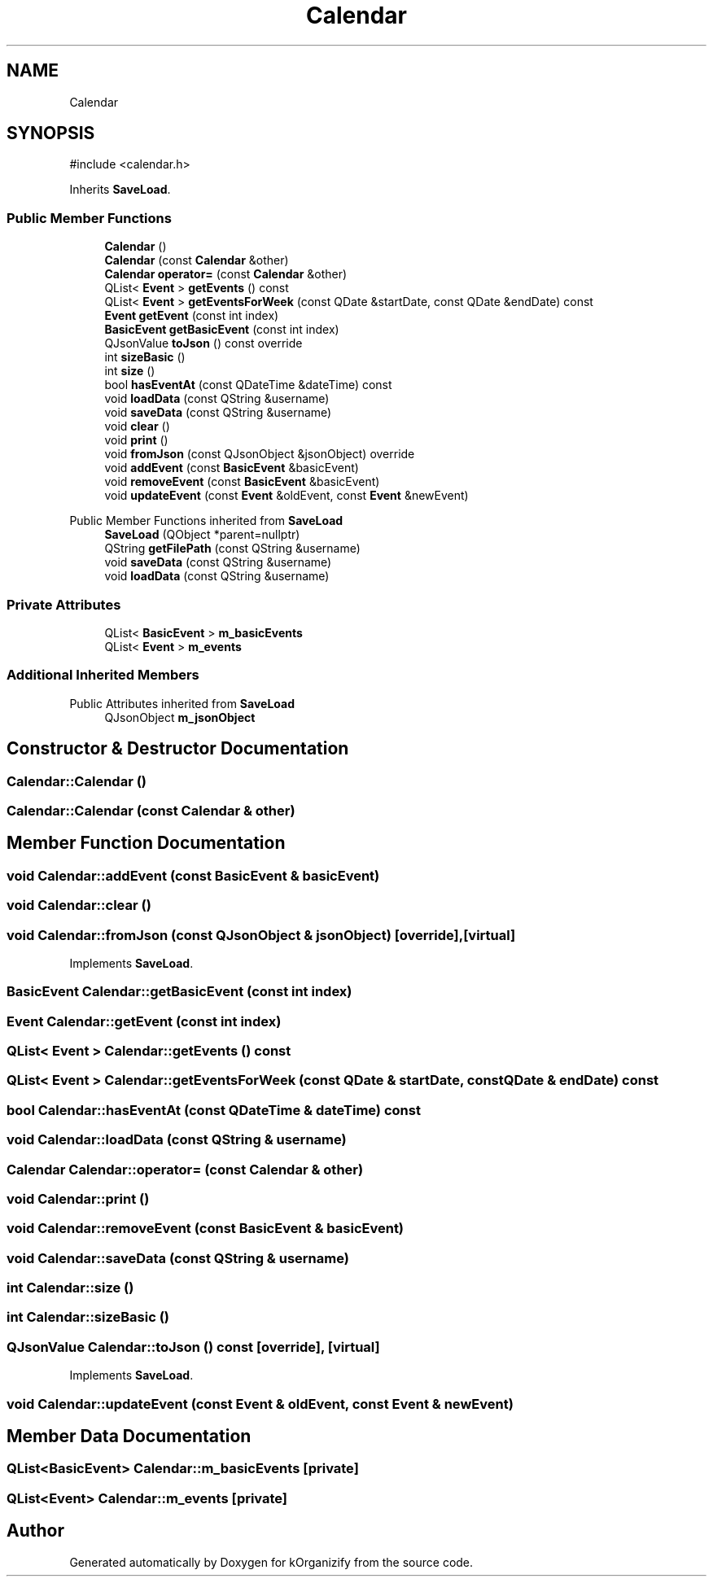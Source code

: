 .TH "Calendar" 3 "kOrganizify" \" -*- nroff -*-
.ad l
.nh
.SH NAME
Calendar
.SH SYNOPSIS
.br
.PP
.PP
\fR#include <calendar\&.h>\fP
.PP
Inherits \fBSaveLoad\fP\&.
.SS "Public Member Functions"

.in +1c
.ti -1c
.RI "\fBCalendar\fP ()"
.br
.ti -1c
.RI "\fBCalendar\fP (const \fBCalendar\fP &other)"
.br
.ti -1c
.RI "\fBCalendar\fP \fBoperator=\fP (const \fBCalendar\fP &other)"
.br
.ti -1c
.RI "QList< \fBEvent\fP > \fBgetEvents\fP () const"
.br
.ti -1c
.RI "QList< \fBEvent\fP > \fBgetEventsForWeek\fP (const QDate &startDate, const QDate &endDate) const"
.br
.ti -1c
.RI "\fBEvent\fP \fBgetEvent\fP (const int index)"
.br
.ti -1c
.RI "\fBBasicEvent\fP \fBgetBasicEvent\fP (const int index)"
.br
.ti -1c
.RI "QJsonValue \fBtoJson\fP () const override"
.br
.ti -1c
.RI "int \fBsizeBasic\fP ()"
.br
.ti -1c
.RI "int \fBsize\fP ()"
.br
.ti -1c
.RI "bool \fBhasEventAt\fP (const QDateTime &dateTime) const"
.br
.ti -1c
.RI "void \fBloadData\fP (const QString &username)"
.br
.ti -1c
.RI "void \fBsaveData\fP (const QString &username)"
.br
.ti -1c
.RI "void \fBclear\fP ()"
.br
.ti -1c
.RI "void \fBprint\fP ()"
.br
.ti -1c
.RI "void \fBfromJson\fP (const QJsonObject &jsonObject) override"
.br
.ti -1c
.RI "void \fBaddEvent\fP (const \fBBasicEvent\fP &basicEvent)"
.br
.ti -1c
.RI "void \fBremoveEvent\fP (const \fBBasicEvent\fP &basicEvent)"
.br
.ti -1c
.RI "void \fBupdateEvent\fP (const \fBEvent\fP &oldEvent, const \fBEvent\fP &newEvent)"
.br
.in -1c

Public Member Functions inherited from \fBSaveLoad\fP
.in +1c
.ti -1c
.RI "\fBSaveLoad\fP (QObject *parent=nullptr)"
.br
.ti -1c
.RI "QString \fBgetFilePath\fP (const QString &username)"
.br
.ti -1c
.RI "void \fBsaveData\fP (const QString &username)"
.br
.ti -1c
.RI "void \fBloadData\fP (const QString &username)"
.br
.in -1c
.SS "Private Attributes"

.in +1c
.ti -1c
.RI "QList< \fBBasicEvent\fP > \fBm_basicEvents\fP"
.br
.ti -1c
.RI "QList< \fBEvent\fP > \fBm_events\fP"
.br
.in -1c
.SS "Additional Inherited Members"


Public Attributes inherited from \fBSaveLoad\fP
.in +1c
.ti -1c
.RI "QJsonObject \fBm_jsonObject\fP"
.br
.in -1c
.SH "Constructor & Destructor Documentation"
.PP 
.SS "Calendar::Calendar ()"

.SS "Calendar::Calendar (const \fBCalendar\fP & other)"

.SH "Member Function Documentation"
.PP 
.SS "void Calendar::addEvent (const \fBBasicEvent\fP & basicEvent)"

.SS "void Calendar::clear ()"

.SS "void Calendar::fromJson (const QJsonObject & jsonObject)\fR [override]\fP, \fR [virtual]\fP"

.PP
Implements \fBSaveLoad\fP\&.
.SS "\fBBasicEvent\fP Calendar::getBasicEvent (const int index)"

.SS "\fBEvent\fP Calendar::getEvent (const int index)"

.SS "QList< \fBEvent\fP > Calendar::getEvents () const"

.SS "QList< \fBEvent\fP > Calendar::getEventsForWeek (const QDate & startDate, const QDate & endDate) const"

.SS "bool Calendar::hasEventAt (const QDateTime & dateTime) const"

.SS "void Calendar::loadData (const QString & username)"

.SS "\fBCalendar\fP Calendar::operator= (const \fBCalendar\fP & other)"

.SS "void Calendar::print ()"

.SS "void Calendar::removeEvent (const \fBBasicEvent\fP & basicEvent)"

.SS "void Calendar::saveData (const QString & username)"

.SS "int Calendar::size ()"

.SS "int Calendar::sizeBasic ()"

.SS "QJsonValue Calendar::toJson () const\fR [override]\fP, \fR [virtual]\fP"

.PP
Implements \fBSaveLoad\fP\&.
.SS "void Calendar::updateEvent (const \fBEvent\fP & oldEvent, const \fBEvent\fP & newEvent)"

.SH "Member Data Documentation"
.PP 
.SS "QList<\fBBasicEvent\fP> Calendar::m_basicEvents\fR [private]\fP"

.SS "QList<\fBEvent\fP> Calendar::m_events\fR [private]\fP"


.SH "Author"
.PP 
Generated automatically by Doxygen for kOrganizify from the source code\&.
